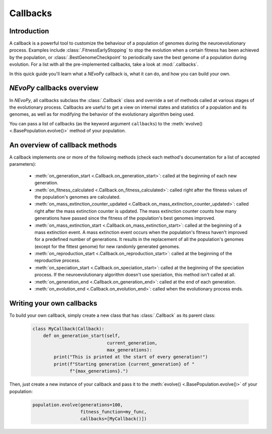 =========
Callbacks
=========

------------
Introduction
------------

A callback is a powerful tool to customize the behaviour of a population of
genomes during the neuroevolutionary process. Examples include
:class:`.FitnessEarlyStopping` to stop the evolution when a certain fitness has
been achieved by the population, or :class:`.BestGenomeCheckpoint` to
periodically save the best genome of a population during evolution. For a list
with all the pre-implemented callbacks, take a look at :mod:`.callbacks`.

In this quick guide you'll learn what a `NEvoPy` callback is, what it can do,
and how you can build your own.

---------------------------
`NEvoPy` callbacks overview
---------------------------

In `NEvoPy`, all callbacks subclass the :class:`.Callback` class and override a
set of methods called at various stages of the evolutionary process. Callbacks
are useful to get a view on internal states and statistics of a population and
its genomes, as well as for modifying the behavior of the evolutionary algorithm
being used.

You can pass a list of callbacks (as the keyword argument ``callbacks``) to
the :meth:`evolve() <.BasePopulation.evolve()>` method of your population.


-------------------------------
An overview of callback methods
-------------------------------

A callback implements one or more of the following methods (check each method's
documentation for a list of accepted parameters):

    * :meth:`on_generation_start <.Callback.on_generation_start>`: called at the
      beginning of each new generation.
    * :meth:`on_fitness_calculated <.Callback.on_fitness_calculated>`: called
      right after the fitness values of the population's genomes are calculated.
    * :meth:`on_mass_extinction_counter_updated
      <.Callback.on_mass_extinction_counter_updated>`: called right after the
      mass extinction counter is updated. The mass extinction counter counts how
      many generations have passed since the fitness of the population's best
      genomes improved.
    * :meth:`on_mass_extinction_start <.Callback.on_mass_extinction_start>`:
      called at the beginning of a mass extinction event. A mass extinction
      event occurs when the population's fitness haven't improved for a
      predefined number of generations. It results in the replacement of all the
      population's genomes (except for the fittest genome) for new randomly
      generated genomes.
    * :meth:`on_reproduction_start <.Callback.on_reproduction_start>`: called
      at the beginning of the reproductive process.
    * :meth:`on_speciation_start <.Callback.on_speciation_start>`: called at
      the beginning of the speciation process. If the neuroevolutionary
      algorithm doesn't use speciation, this method isn't called at all.
    * :meth:`on_generation_end <.Callback.on_generation_end>`: called at the
      end of each generation.
    * :meth:`on_evolution_end <.Callback.on_evolution_end>`: called when the
      evolutionary process ends.


--------------------------
Writing your own callbacks
--------------------------

To build your own callback, simply create a new class that has
:class:`.Callback` as its parent class:

    .. code-block:: python

        class MyCallback(Callback):
            def on_generation_start(self,
                                    current_generation,
                                    max_generations):
                print("This is printed at the start of every generation!")
                print(f"Starting generation {current_generation} of "
                      f"{max_generations}.")

Then, just create a new instance of your callback and pass it to the
:meth:`evolve() <.BasePopulation.evolve()>` of your population:

    .. code-block:: python

        population.evolve(generations=100,
                          fitness_function=my_func,
                          callbacks=[MyCallback()])
